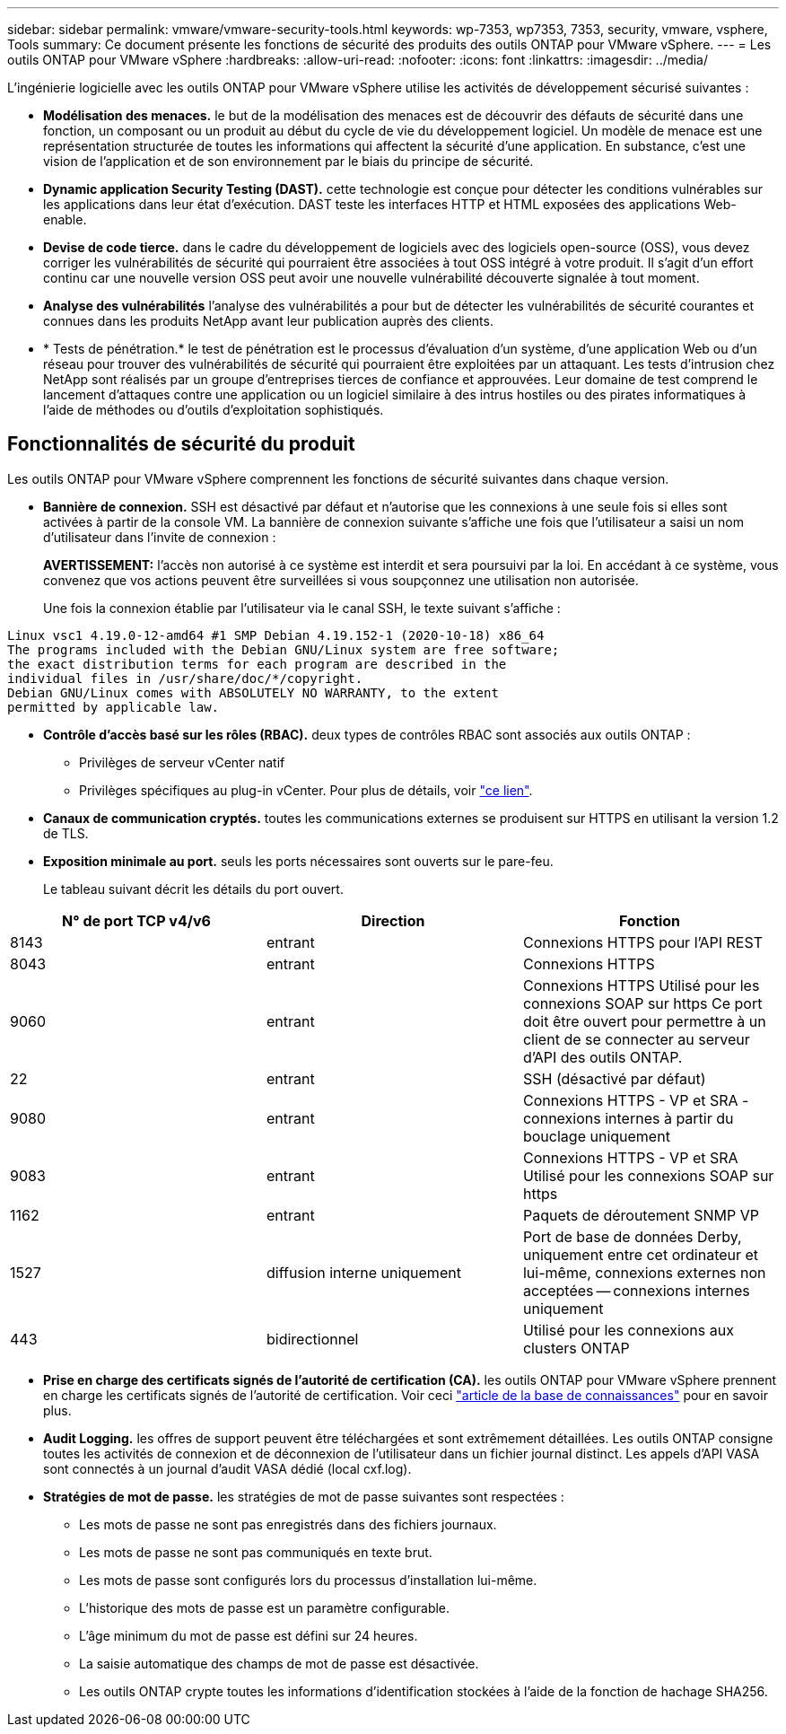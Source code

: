---
sidebar: sidebar 
permalink: vmware/vmware-security-tools.html 
keywords: wp-7353, wp7353, 7353, security, vmware, vsphere, Tools 
summary: Ce document présente les fonctions de sécurité des produits des outils ONTAP pour VMware vSphere. 
---
= Les outils ONTAP pour VMware vSphere
:hardbreaks:
:allow-uri-read: 
:nofooter: 
:icons: font
:linkattrs: 
:imagesdir: ../media/


[role="lead"]
L'ingénierie logicielle avec les outils ONTAP pour VMware vSphere utilise les activités de développement sécurisé suivantes :

* *Modélisation des menaces.* le but de la modélisation des menaces est de découvrir des défauts de sécurité dans une fonction, un composant ou un produit au début du cycle de vie du développement logiciel. Un modèle de menace est une représentation structurée de toutes les informations qui affectent la sécurité d'une application. En substance, c'est une vision de l'application et de son environnement par le biais du principe de sécurité.
* *Dynamic application Security Testing (DAST).* cette technologie est conçue pour détecter les conditions vulnérables sur les applications dans leur état d'exécution. DAST teste les interfaces HTTP et HTML exposées des applications Web-enable.
* *Devise de code tierce.* dans le cadre du développement de logiciels avec des logiciels open-source (OSS), vous devez corriger les vulnérabilités de sécurité qui pourraient être associées à tout OSS intégré à votre produit. Il s'agit d'un effort continu car une nouvelle version OSS peut avoir une nouvelle vulnérabilité découverte signalée à tout moment.
* *Analyse des vulnérabilités* l'analyse des vulnérabilités a pour but de détecter les vulnérabilités de sécurité courantes et connues dans les produits NetApp avant leur publication auprès des clients.
* * Tests de pénétration.* le test de pénétration est le processus d'évaluation d'un système, d'une application Web ou d'un réseau pour trouver des vulnérabilités de sécurité qui pourraient être exploitées par un attaquant. Les tests d'intrusion chez NetApp sont réalisés par un groupe d'entreprises tierces de confiance et approuvées. Leur domaine de test comprend le lancement d'attaques contre une application ou un logiciel similaire à des intrus hostiles ou des pirates informatiques à l'aide de méthodes ou d'outils d'exploitation sophistiqués.




== Fonctionnalités de sécurité du produit

Les outils ONTAP pour VMware vSphere comprennent les fonctions de sécurité suivantes dans chaque version.

* *Bannière de connexion.* SSH est désactivé par défaut et n'autorise que les connexions à une seule fois si elles sont activées à partir de la console VM. La bannière de connexion suivante s'affiche une fois que l'utilisateur a saisi un nom d'utilisateur dans l'invite de connexion :
+
*AVERTISSEMENT:* l'accès non autorisé à ce système est interdit et sera poursuivi par la loi. En accédant à ce système, vous convenez que vos actions peuvent être surveillées si vous soupçonnez une utilisation non autorisée.

+
Une fois la connexion établie par l'utilisateur via le canal SSH, le texte suivant s'affiche :



....
Linux vsc1 4.19.0-12-amd64 #1 SMP Debian 4.19.152-1 (2020-10-18) x86_64
The programs included with the Debian GNU/Linux system are free software;
the exact distribution terms for each program are described in the
individual files in /usr/share/doc/*/copyright.
Debian GNU/Linux comes with ABSOLUTELY NO WARRANTY, to the extent
permitted by applicable law.
....
* *Contrôle d'accès basé sur les rôles (RBAC).* deux types de contrôles RBAC sont associés aux outils ONTAP :
+
** Privilèges de serveur vCenter natif
** Privilèges spécifiques au plug-in vCenter. Pour plus de détails, voir https://docs.netapp.com/vapp-98/topic/com.netapp.doc.vsc-dsg/GUID-4DCAD72F-34C9-4345-A7AB-A118F4DB9D4D.html["ce lien"^].


* *Canaux de communication cryptés.* toutes les communications externes se produisent sur HTTPS en utilisant la version 1.2 de TLS.
* *Exposition minimale au port.* seuls les ports nécessaires sont ouverts sur le pare-feu.
+
Le tableau suivant décrit les détails du port ouvert.



|===
| N° de port TCP v4/v6 | Direction | Fonction 


| 8143 | entrant | Connexions HTTPS pour l'API REST 


| 8043 | entrant | Connexions HTTPS 


| 9060 | entrant | Connexions HTTPS
Utilisé pour les connexions SOAP sur https
Ce port doit être ouvert pour permettre à un client de se connecter au serveur d'API des outils ONTAP. 


| 22 | entrant | SSH (désactivé par défaut) 


| 9080 | entrant | Connexions HTTPS - VP et SRA - connexions internes à partir du bouclage uniquement 


| 9083 | entrant | Connexions HTTPS - VP et SRA
Utilisé pour les connexions SOAP sur https 


| 1162 | entrant | Paquets de déroutement SNMP VP 


| 1527 | diffusion interne uniquement | Port de base de données Derby, uniquement entre cet ordinateur et lui-même, connexions externes non acceptées -- connexions internes uniquement 


| 443 | bidirectionnel | Utilisé pour les connexions aux clusters ONTAP 
|===
* *Prise en charge des certificats signés de l'autorité de certification (CA).* les outils ONTAP pour VMware vSphere prennent en charge les certificats signés de l'autorité de certification. Voir ceci https://kb.netapp.com/Advice_and_Troubleshooting/Data_Storage_Software/VSC_and_VASA_Provider/Virtual_Storage_Console%3A_Implementing_CA_signed_certificates["article de la base de connaissances"^] pour en savoir plus.
* *Audit Logging.* les offres de support peuvent être téléchargées et sont extrêmement détaillées. Les outils ONTAP consigne toutes les activités de connexion et de déconnexion de l'utilisateur dans un fichier journal distinct. Les appels d'API VASA sont connectés à un journal d'audit VASA dédié (local cxf.log).
* *Stratégies de mot de passe.* les stratégies de mot de passe suivantes sont respectées :
+
** Les mots de passe ne sont pas enregistrés dans des fichiers journaux.
** Les mots de passe ne sont pas communiqués en texte brut.
** Les mots de passe sont configurés lors du processus d'installation lui-même.
** L'historique des mots de passe est un paramètre configurable.
** L'âge minimum du mot de passe est défini sur 24 heures.
** La saisie automatique des champs de mot de passe est désactivée.
** Les outils ONTAP crypte toutes les informations d'identification stockées à l'aide de la fonction de hachage SHA256.



